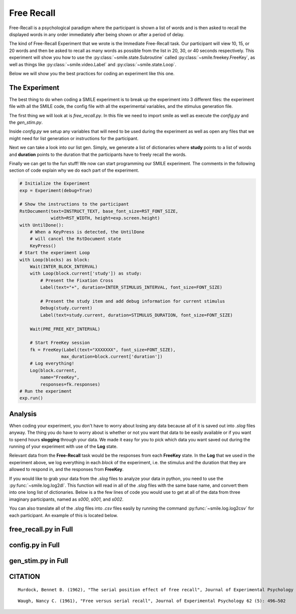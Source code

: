 ===========
Free Recall
===========

.. image:: ../../_static/free_recall.png
    :width: 375
    :height: 241
    :align: right

Free-Recall is a psychological paradigm where the participant is shown a list of
words and is then asked to recall the displayed words in any order immediately
after being shown or after a period of delay.

The kind of Free-Recall Experiment that we wrote is the Immediate Free-Recall
task. Our participant will view 10, 15, or 20 words and then be asked to recall
as many words as possible from the list in 20, 30, or 40 seconds respectively.
This experiment will show you how to use the :py:class:`~smile.state.Subroutine`
called :py:class:`~smile.freekey.FreeKey`, as well as things like :py:class:`~smile.video.Label`
and :py:class:`~smile.state.Loop`.

Below we will show you the best practices for coding an experiment like this one.

The Experiment
==============

The best thing to do when coding a SMILE experiment is to break up the
experiment into 3 different files: the experiment file with all the SMILE code,
the config file with all the experimental variables, and the stimulus
generation file.

The first thing we will look at is `free_recall.py`. In this file we need to
import smile as well as execute the `config.py` and the `gen_stim.py`.

.. code-block:: python
    :linenos:

    #freekey.py
    from smile.common import *
    from smile.freekey import FreeKey

    #execute both the configuration file and the
    #stimulus generation file
    from config import *
    from gen_stim import *

Inside `config.py` we setup any variables that will need to be used during the
experiment as well as open any files that we might need for list generation or
instructions for the participant.

.. code-block:: python
    :linenos:

    from pathlib import Path

    # Get the directory where this script is located
    script_dir = Path(__file__).parent.absolute()

    # Define paths to the stimulus files, relative to the script's location
    POOLS_DIR = script_dir / "pools"
    LIVING_TXT_PATH = POOLS_DIR / "living.txt"
    NONLIVING_TXT_PATH = POOLS_DIR / "nonliving.txt"

    # Open and combine the stimulus files with error handling
    try:
        living_list = LIVING_TXT_PATH.read_text().splitlines()
        nonliving_list = NONLIVING_TXT_PATH.read_text().splitlines()
    except FileNotFoundError as e:
        print(f"Error: Stimulus file not found. {e}")
        exit(1)

    stim_list = living_list + nonliving_list

    # Open the instructions file, also relative to the script's location
    INSTRUCTIONS_PATH = script_dir / 'freekey_instructions.rst'
    try:
        INSTRUCT_TEXT = INSTRUCTIONS_PATH.read_text()
    except FileNotFoundError as e:
        print(f"Error: Instructions file not found. {e}")
        exit(1)

    # Define the Experimental Variables (Constants)
    INTER_STIMULUS_INTERVAL = 2
    INTER_BLOCK_INTERVAL = 2
    STIMULUS_DURATION = 2
    PRE_FREE_KEY_INTERVAL = 4
    FONT_SIZE = 40
    RST_FONT_SIZE = 30
    RST_WIDTH = 900
    MIN_FREE_KEY_DURATION = 20

    NUM_BLOCKS = 6
    NUM_PER_BLOCK = [10, 15, 20]

Next we can take a look into our list gen. Simply, we generate a list of
dictionaries where **study** points to a list of words and **duration** points
to the duration that the participants have to freely recall the words.

.. code-block:: python
    :linenos:

    import random
    from config import NUM_BLOCKS, stim_list, NUM_PER_BLOCK, MIN_FREE_KEY_DURATION

    # Shuffle the stimulus list for randomness
    random.shuffle(stim_list)

    blocks = []
    for block_index in range(NUM_BLOCKS):
        study_items = []

        # Select stimuli for the current block based on NUM_PER_BLOCK
        num_items_in_block = NUM_PER_BLOCK[block_index % len(NUM_PER_BLOCK)]
        for _ in range(num_items_in_block):
            study_items.append(stim_list.pop())

        # Create a block dictionary with study items and duration
        block_duration = MIN_FREE_KEY_DURATION + \
            10 * (block_index % len(NUM_PER_BLOCK))
        blocks.append({
            "study": study_items,
            "duration": block_duration
        })

    # Shuffle the blocks to ensure random order of blocks
    random.shuffle(blocks)

Finally we can get to the fun stuff! We now can start programming our SMILE
experiment. The comments in the following section of code explain why we do each
part of the experiment.

.. code-block:: python

    # Initialize the Experiment
    exp = Experiment(debug=True)

    # Show the instructions to the participant
    RstDocument(text=INSTRUCT_TEXT, base_font_size=RST_FONT_SIZE,
                width=RST_WIDTH, height=exp.screen.height)
    with UntilDone():
        # When a KeyPress is detected, the UntilDone
        # will cancel the RstDocument state
        KeyPress()
    # Start the experiment Loop
    with Loop(blocks) as block:
        Wait(INTER_BLOCK_INTERVAL)
        with Loop(block.current['study']) as study:
            # Present the Fixation Cross
            Label(text="+", duration=INTER_STIMULUS_INTERVAL, font_size=FONT_SIZE)

            # Present the study item and add debug information for current stimulus
            Debug(study.current)
            Label(text=study.current, duration=STIMULUS_DURATION, font_size=FONT_SIZE)

        Wait(PRE_FREE_KEY_INTERVAL)

        # Start FreeKey session
        fk = FreeKey(Label(text="XXXXXXX", font_size=FONT_SIZE),
                    max_duration=block.current['duration'])
        # Log everything!
        Log(block.current,
            name="FreeKey",
            responses=fk.responses)
    # Run the experiment
    exp.run()

Analysis
========

When coding your experiment, you don't have to worry about losing any data
because all of it is saved out into `.slog` files anyway. The thing you do have
to worry about is whether or not you want that data to be easily available or if you
want to spend hours **slogging** through your data. We made it easy for you
to pick which data you want saved out during the running of your experiment with
use of the **Log** state.

Relevant data from the **Free-Recall** task would be the responses from each
**FreeKey** state. In the **Log** that we used in the experiment above, we
log everything in each *block* of the experiment, i.e. the stimulus and the
duration that they are allowed to respond in, and the responses from **FreeKey**.

If you would like to grab your data from the `.slog` files to analyze your data
in python, you need to use the :py:func:`~smile.log.log2dl`. This function will
read in all of the `.slog` files with the same base name, and convert them into
one long list of dictionaries. Below is a the few lines of code you would use to
get at all of the data from three imaginary participants, named as `s000`, `s001`,
and `s002`.

.. code-block:: python
    :linenos:

    from smile.log as lg
    #define subject pool
    subjects = ["s000/","s001/","s002/"]
    dic_list = []
    for sbj in subjects:
        #get at all the different subjects
        dic_list.append(lg.log2dl(log_filename="data/" + sbj + "Log_FreeKey"))
    #print out all of the study times in the first study block for
    #participant one, block one
    print dic_list[0]['study_times']

You can also translate all of the `.slog` files into `.csv` files easily by
running the command :py:func:`~smile.log.log2csv` for each participant. An example of this is
located below.

.. code-block:: python
    :linenos:

    from smile.log as lg
    #define subject pool
    subjects = ["s000/","s001/","s002/"]
    for sbj in subjects:
        #Get at all the subjects data, naming the csv appropriately.
        lg.log2csv(log_filename="data/" + sbj + "Log_FreeKey", csv_filename=sbj + "_FreeKey")

free_recall.py in Full
======================

.. code-block:: python
    :linenos:

    from smile.common import *
    from smile.freekey import FreeKey

    # BROKEN - ValueError

    # execute both the configuration file and the
    # stimulus generation file
    from config import *
    from gen_stim import *

    # Initialize the Experiment
    exp = Experiment(debug=True)

    # Show the instructions to the participant
    RstDocument(text=INSTRUCT_TEXT, base_font_size=RST_FONT_SIZE,
                width=RST_WIDTH, height=exp.screen.height)
    with UntilDone():
        # When a KeyPress is detected, the UntilDone
        # will cancel the RstDocument state
        KeyPress()
    # Start the experiment Loop
    with Loop(blocks) as block:
        Wait(INTER_BLOCK_INTERVAL)
        with Loop(block.current['study']) as study:
            # Present the Fixation Cross
            Label(text="+", duration=INTER_STIMULUS_INTERVAL, font_size=FONT_SIZE)

            # Present the study item and add debug information for current stimulus
            Debug(study.current)
            Label(text=study.current, duration=STIMULUS_DURATION, font_size=FONT_SIZE)

        Wait(PRE_FREE_KEY_INTERVAL)

        # Start FreeKey session
        fk = FreeKey(Label(text="XXXXXXX", font_size=FONT_SIZE),
                    max_duration=block.current['duration'])
        # Log everything!
        Log(block.current,
            name="FreeKey",
            responses=fk.responses)
    # Run the experiment
    exp.run()

config.py in Full
=================

.. code-block:: python
    :linenos:

    from pathlib import Path

    # Get the directory where this script is located
    script_dir = Path(__file__).parent.absolute()

    # Define paths to the stimulus files, relative to the script's location
    POOLS_DIR = script_dir / "pools"
    LIVING_TXT_PATH = POOLS_DIR / "living.txt"
    NONLIVING_TXT_PATH = POOLS_DIR / "nonliving.txt"

    # Open and combine the stimulus files with error handling
    try:
        living_list = LIVING_TXT_PATH.read_text().splitlines()
        nonliving_list = NONLIVING_TXT_PATH.read_text().splitlines()
    except FileNotFoundError as e:
        print(f"Error: Stimulus file not found. {e}")
        exit(1)

    stim_list = living_list + nonliving_list

    # Open the instructions file, also relative to the script's location
    INSTRUCTIONS_PATH = script_dir / 'freekey_instructions.rst'
    try:
        INSTRUCT_TEXT = INSTRUCTIONS_PATH.read_text()
    except FileNotFoundError as e:
        print(f"Error: Instructions file not found. {e}")
        exit(1)

    # Define the Experimental Variables (Constants)
    INTER_STIMULUS_INTERVAL = 2
    INTER_BLOCK_INTERVAL = 2
    STIMULUS_DURATION = 2
    PRE_FREE_KEY_INTERVAL = 4
    FONT_SIZE = 40
    RST_FONT_SIZE = 30
    RST_WIDTH = 900
    MIN_FREE_KEY_DURATION = 20

    NUM_BLOCKS = 6
    NUM_PER_BLOCK = [10, 15, 20]

gen_stim.py in Full
===================

.. code-block:: python
    :linenos:

    import random
    from config import NUM_BLOCKS, stim_list, NUM_PER_BLOCK, MIN_FREE_KEY_DURATION

    # Shuffle the stimulus list for randomness
    random.shuffle(stim_list)

    blocks = []
    for block_index in range(NUM_BLOCKS):
        study_items = []

        # Select stimuli for the current block based on NUM_PER_BLOCK
        num_items_in_block = NUM_PER_BLOCK[block_index % len(NUM_PER_BLOCK)]
        for _ in range(num_items_in_block):
            study_items.append(stim_list.pop())

        # Create a block dictionary with study items and duration
        block_duration = MIN_FREE_KEY_DURATION + \
            10 * (block_index % len(NUM_PER_BLOCK))
        blocks.append({
            "study": study_items,
            "duration": block_duration
        })

    # Shuffle the blocks to ensure random order of blocks
    random.shuffle(blocks)

CITATION
========

::

	Murdock, Bennet B. (1962), "The serial position effect of free recall", Journal of Experimental Psychology 64 (5): 482–488

::

	Waugh, Nancy C. (1961), "Free versus serial recall", Journal of Experimental Psychology 62 (5): 496–502
